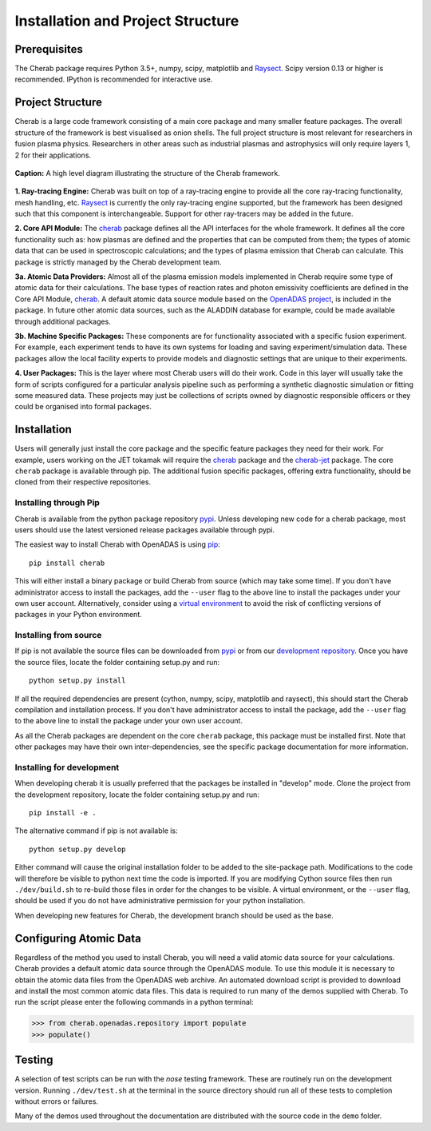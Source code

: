 
==================================
Installation and Project Structure
==================================

Prerequisites
~~~~~~~~~~~~~

The Cherab package requires Python 3.5+, numpy, scipy, matplotlib and `Raysect <https://raysect.github.io/documentation/>`_.
Scipy version 0.13 or higher is recommended. IPython is recommended for interactive use.

Project Structure
~~~~~~~~~~~~~~~~~

Cherab is a large code framework consisting of a main core package and many smaller feature
packages. The overall structure of the framework is best visualised as onion shells. The full
project structure is most relevant for researchers in fusion plasma physics. Researchers in other
areas such as industrial plasmas and astrophysics will only require layers 1, 2 for their
applications.

.. figure:: figures/CHERAB_structure.png
   :align: center
   :width: 650px

   **Caption:** A high level diagram illustrating the structure of the Cherab framework.

**1. Ray-tracing Engine:** Cherab was built on top of a ray-tracing engine to provide all the core
ray-tracing functionality, mesh handling, etc. `Raysect <https://raysect.github.io/documentation/>`_ is currently
the only ray-tracing engine supported, but the framework has been designed such that this
component is interchangeable. Support for other ray-tracers may be added in the future.

**2. Core API Module:** The `cherab <https://pypi.org/project/cherab>`_ package defines
all the API interfaces for the whole framework. It defines all the core functionality such
as: how plasmas are defined and the properties that can be computed from them; the types of
atomic data that can be used in spectroscopic calculations; and the types of plasma emission
that Cherab can calculate. This package is strictly managed by the Cherab development team.

**3a. Atomic Data Providers:** Almost all of the plasma emission models implemented in Cherab
require some type of atomic data for their calculations. The base types of reaction rates and
photon emissivity coefficients are defined in the Core API Module,
`cherab <https://pypi.org/project/cherab>`_. A default atomic data source module based on
the `OpenADAS project <http://open.adas.ac.uk/>`_, is included in the package. In future
other atomic data sources, such as the ALADDIN database for example, could be made available
through additional packages.

**3b. Machine Specific Packages:** These components are for functionality associated with
a specific fusion experiment. For example, each experiment tends to have its own systems
for loading and saving experiment/simulation data. These packages allow the local facility
experts to provide models and diagnostic settings that are unique to their experiments.

**4. User Packages:** This is the layer where most Cherab users will do their work.
Code in this layer will usually take the form of scripts configured for a particular
analysis pipeline such as performing a synthetic diagnostic simulation or fitting some
measured data. These projects may just be collections of scripts owned by diagnostic
responsible officers or they could be organised into formal packages.


Installation
~~~~~~~~~~~~

Users will generally just install the core package and the specific feature packages they
need for their work. For example, users working on the JET tokamak will require the
`cherab <https://pypi.org/project/cherab>`_ package and the `cherab-jet <https://github.com/cherab/jet>`_
package. The core ``cherab`` package is available through pip. The additional fusion specific
packages, offering extra functionality, should be cloned from their respective repositories.


Installing through Pip
^^^^^^^^^^^^^^^^^^^^^^

Cherab is available from the python package repository `pypi <https://pypi.org/project/cherab>`_.
Unless developing new code for a cherab package, most users should use the latest versioned release
packages available through pypi.

The easiest way to install Cherab with OpenADAS is using `pip <https://pip.pypa.io/en/stable/>`_::

    pip install cherab

This will either install a binary package or build Cherab from source (which may take some time).
If you don't have administrator access to install the packages, add the ``--user`` flag to the above
line to install the packages under your own user account. Alternatively, consider using a
`virtual environment <https://docs.python.org/3/tutorial/venv.html>`_ to avoid the risk of
conflicting versions of packages in your Python environment.


Installing from source
^^^^^^^^^^^^^^^^^^^^^^

If pip is not available the source files can be downloaded from `pypi <https://pypi.org/project/cherab>`_
or from our `development repository <https://github.com/cherab/core>`_. Once you have the source files,
locate the folder containing setup.py and run::

    python setup.py install

If all the required dependencies are present (cython, numpy, scipy, matplotlib and raysect), this should
start the Cherab compilation and installation process. If you don't have administrator access to install
the package, add the ``--user`` flag to the above line to install the package under your own user account.

As all the Cherab packages are dependent on the core ``cherab`` package, this package must be installed first.
Note that other packages may have their own inter-dependencies, see the specific package documentation for
more information.

Installing for development
^^^^^^^^^^^^^^^^^^^^^^^^^^

When developing cherab it is usually preferred that the packages be installed in "develop" mode.
Clone the project from the development repository, locate the folder containing setup.py and run::

    pip install -e .

The alternative command if pip is not available is::

    python setup.py develop

Either command will cause the original installation folder to be added to the
site-package path. Modifications to the code will therefore be visible to python next
time the code is imported. If you are modifying Cython source files then run
``./dev/build.sh`` to re-build those files in order for the changes to be visible. A
virtual environment, or the ``--user`` flag, should be used if you do not have
administrative permission for your python installation.


When developing new features for Cherab, the development branch should be used as the base.


Configuring Atomic Data
~~~~~~~~~~~~~~~~~~~~~~~

Regardless of the method you used to install Cherab, you will need a valid atomic data source for your
calculations. Cherab provides a default atomic data source through the OpenADAS module. To use this module
it is necessary to obtain the atomic data files from the OpenADAS web archive. An automated download script
is provided to download and install the most common atomic data files. This data is required to run many of
the demos supplied with Cherab. To run the script please enter the following commands in a python terminal:

.. code-block:: pycon

    >>> from cherab.openadas.repository import populate
    >>> populate()


Testing
~~~~~~~

A selection of test scripts can be run with the `nose` testing framework. These are routinely
run on the development version.  Running ``./dev/test.sh`` at the terminal in the source directory
should run all of these tests to completion without errors or failures.

Many of the demos used throughout the documentation are distributed with the source code in
the ``demo`` folder.

